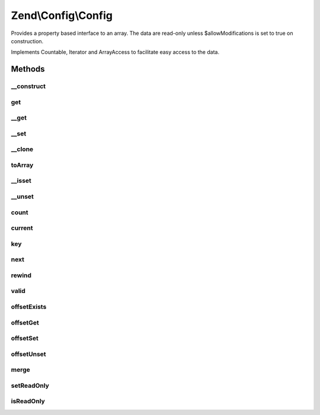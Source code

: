 .. Config/Config.php generated using docpx on 01/30/13 03:32am


Zend\\Config\\Config
====================

Provides a property based interface to an array.
The data are read-only unless $allowModifications is set to true
on construction.

Implements Countable, Iterator and ArrayAccess
to facilitate easy access to the data.

Methods
+++++++

__construct
-----------

.. function:: __construct()


    Constructor.
    
    Data is read-only unless $allowModifications is set to true
    on construction.

    :param array: 
    :param bool: 



get
---

.. function:: get()


    Retrieve a value and return $default if there is no element set.

    :param string: 
    :param mixed: 

    :rtype: mixed 



__get
-----

.. function:: __get()


    Magic function so that $obj->value will work.

    :param string: 

    :rtype: mixed 



__set
-----

.. function:: __set()


    Set a value in the config.
    
    Only allow setting of a property if $allowModifications  was set to true
    on construction. Otherwise, throw an exception.

    :param string: 
    :param mixed: 

    :rtype: void 

    :throws: Exception\RuntimeException 



__clone
-------

.. function:: __clone()


    Deep clone of this instance to ensure that nested Zend\Configs are also
    cloned.

    :rtype: void 



toArray
-------

.. function:: toArray()


    Return an associative array of the stored data.

    :rtype: array 



__isset
-------

.. function:: __isset()


    isset() overloading

    :param string: 

    :rtype: bool 



__unset
-------

.. function:: __unset()


    unset() overloading

    :param string: 

    :rtype: void 

    :throws: Exception\InvalidArgumentException 



count
-----

.. function:: count()


    count(): defined by Countable interface.


    :rtype: integer 



current
-------

.. function:: current()


    current(): defined by Iterator interface.


    :rtype: mixed 



key
---

.. function:: key()


    key(): defined by Iterator interface.


    :rtype: mixed 



next
----

.. function:: next()


    next(): defined by Iterator interface.


    :rtype: void 



rewind
------

.. function:: rewind()


    rewind(): defined by Iterator interface.


    :rtype: void 



valid
-----

.. function:: valid()


    valid(): defined by Iterator interface.


    :rtype: bool 



offsetExists
------------

.. function:: offsetExists()


    offsetExists(): defined by ArrayAccess interface.


    :param mixed: 

    :rtype: bool 



offsetGet
---------

.. function:: offsetGet()


    offsetGet(): defined by ArrayAccess interface.


    :param mixed: 

    :rtype: mixed 



offsetSet
---------

.. function:: offsetSet()


    offsetSet(): defined by ArrayAccess interface.


    :param mixed: 
    :param mixed: 

    :rtype: void 



offsetUnset
-----------

.. function:: offsetUnset()


    offsetUnset(): defined by ArrayAccess interface.


    :param mixed: 

    :rtype: void 



merge
-----

.. function:: merge()


    Merge another Config with this one.
    
    For duplicate keys, the following will be performed:
    - Nested Configs will be recursively merged.
    - Items in $merge with INTEGER keys will be appended.
    - Items in $merge with STRING keys will overwrite current values.

    :param Config: 

    :rtype: Config 



setReadOnly
-----------

.. function:: setReadOnly()


    Prevent any more modifications being made to this instance.
    
    Useful after merge() has been used to merge multiple Config objects
    into one object which should then not be modified again.

    :rtype: void 



isReadOnly
----------

.. function:: isReadOnly()


    Returns whether this Config object is read only or not.

    :rtype: bool 



